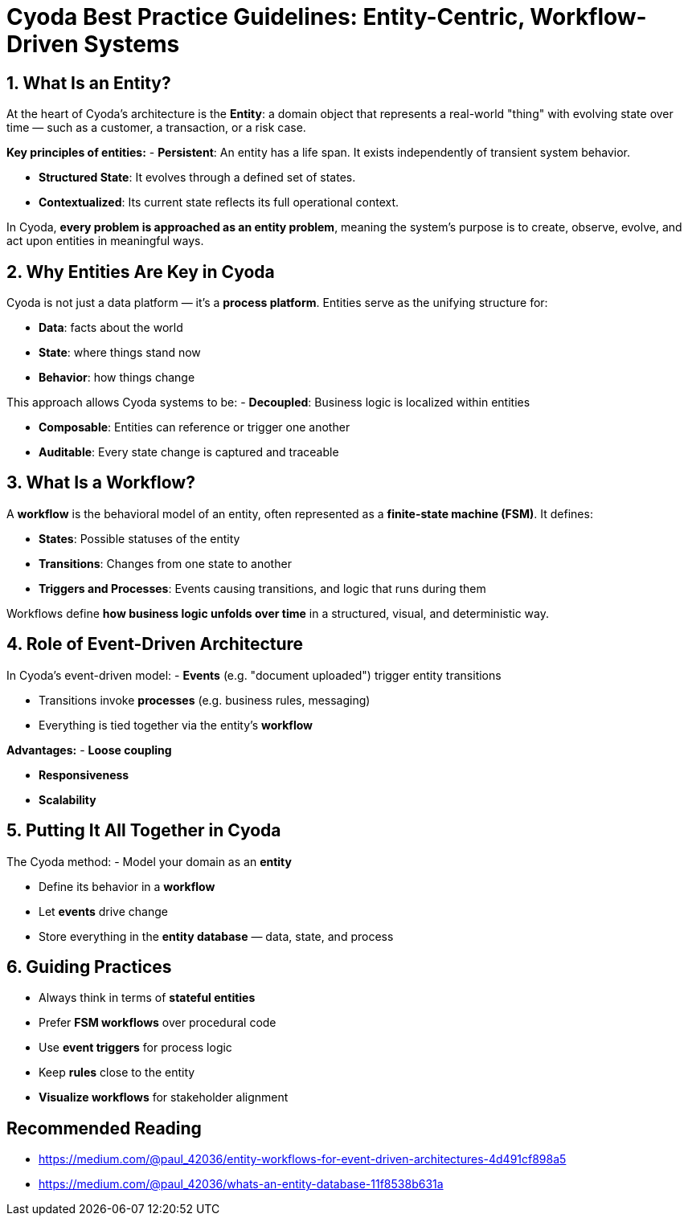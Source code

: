 = Cyoda Best Practice Guidelines: Entity-Centric, Workflow-Driven Systems

== 1. What Is an Entity?

At the heart of Cyoda's architecture is the *Entity*: a domain object that represents a real-world "thing" with evolving state over time — such as a customer, a transaction, or a risk case.

*Key principles of entities:*
- *Persistent*: An entity has a life span. It exists independently of transient system behavior.

- *Structured State*: It evolves through a defined set of states.

- *Contextualized*: Its current state reflects its full operational context.

In Cyoda, *every problem is approached as an entity problem*, meaning the system's purpose is to create, observe, evolve, and act upon entities in meaningful ways.

== 2. Why Entities Are Key in Cyoda

Cyoda is not just a data platform — it's a *process platform*. Entities serve as the unifying structure for:

- *Data*: facts about the world

- *State*: where things stand now

- *Behavior*: how things change

This approach allows Cyoda systems to be:
- *Decoupled*: Business logic is localized within entities

- *Composable*: Entities can reference or trigger one another

- *Auditable*: Every state change is captured and traceable

== 3. What Is a Workflow?

A *workflow* is the behavioral model of an entity, often represented as a *finite-state machine (FSM)*. It defines:

- *States*: Possible statuses of the entity

- *Transitions*: Changes from one state to another

- *Triggers and Processes*: Events causing transitions, and logic that runs during them


Workflows define *how business logic unfolds over time* in a structured, visual, and deterministic way.

== 4. Role of Event-Driven Architecture

In Cyoda’s event-driven model:
- *Events* (e.g. "document uploaded") trigger entity transitions

- Transitions invoke *processes* (e.g. business rules, messaging)

- Everything is tied together via the entity’s *workflow*

*Advantages:*
- *Loose coupling*

- *Responsiveness*

- *Scalability*

== 5. Putting It All Together in Cyoda

The Cyoda method:
- Model your domain as an *entity*

- Define its behavior in a *workflow*

- Let *events* drive change

- Store everything in the *entity database* — data, state, and process

== 6. Guiding Practices

- Always think in terms of *stateful entities*

- Prefer *FSM workflows* over procedural code

- Use *event triggers* for process logic

- Keep *rules* close to the entity

- *Visualize workflows* for stakeholder alignment

== Recommended Reading

- https://medium.com/@paul_42036/entity-workflows-for-event-driven-architectures-4d491cf898a5

- https://medium.com/@paul_42036/whats-an-entity-database-11f8538b631a
